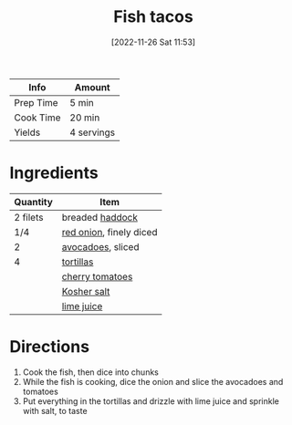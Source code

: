 :PROPERTIES:
:ID:       ac16531a-e719-4917-af69-c33f8100b330
:END:
#+TITLE: Fish tacos
#+DATE: [2022-11-26 Sat 11:53]
#+LAST_MODIFIED: [2023-03-12 Sun 11:32]
#+FILETAGS: :entree:wraps:recipes:

| Info      | Amount     |
|-----------+------------|
| Prep Time | 5 min      |
| Cook Time | 20 min     |
| Yields    | 4 servings |

* Ingredients

  | Quantity | Item                    |
  |----------+-------------------------|
  | 2 filets | breaded [[id:35daa20c-8894-45a5-80aa-adfea6c60324][haddock]]         |
  | 1/4      | [[id:d95f338d-64d3-43ae-a553-ac91dd109234][red onion]], finely diced |
  | 2        | [[id:89016951-c43f-4a15-9f44-8430793f9529][avocadoes]], sliced       |
  | 4        | [[id:4447c70b-787f-49ba-ac31-69a5bf96726f][tortillas]]               |
  |          | [[id:32d73adc-34f4-4ff8-ace7-e19dbd9905aa][cherry tomatoes]]         |
  |          | [[id:026747d6-33c9-43c8-9d71-e201ed476116][Kosher salt]]             |
  |          | [[id:4728f717-972e-46f4-9eb3-d847be411c3a][lime juice]]              |

* Directions

  1. Cook the fish, then dice into chunks
  2. While the fish is cooking, dice the onion and slice the avocadoes and tomatoes
  3. Put everything in the tortillas and drizzle with lime juice and sprinkle with salt, to taste

